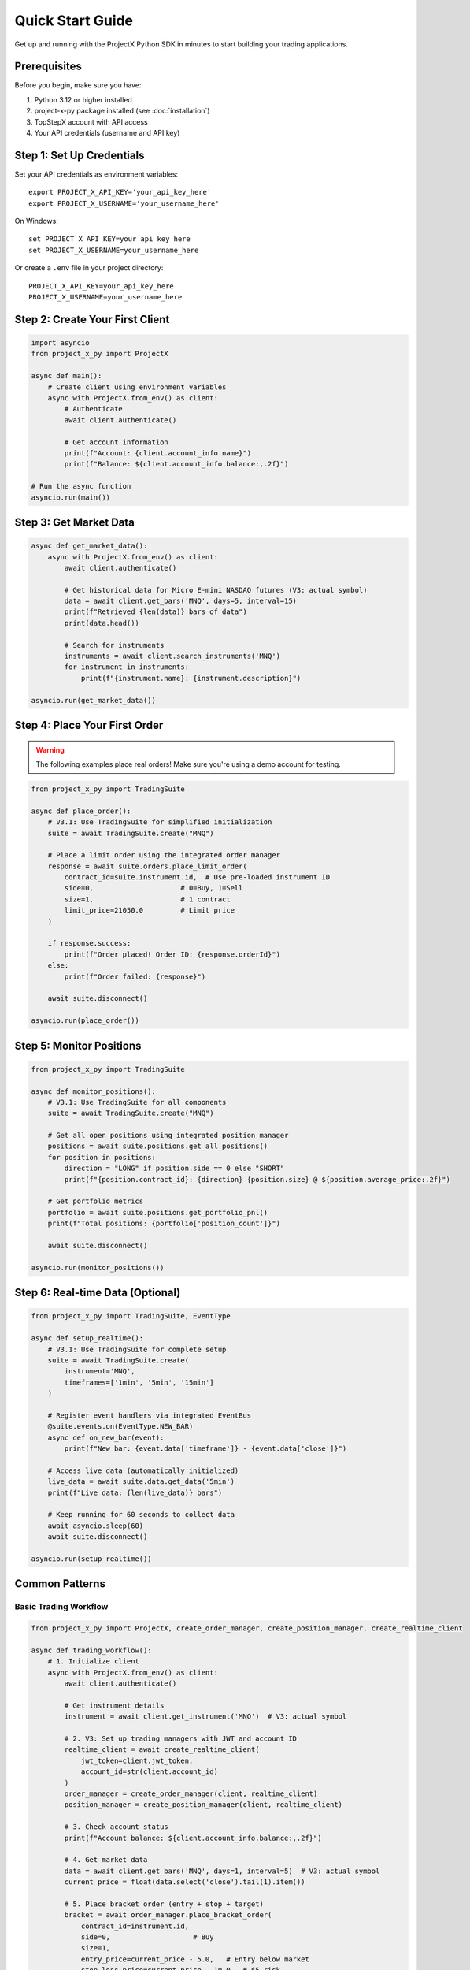 Quick Start Guide
=================

Get up and running with the ProjectX Python SDK in minutes to start building your trading applications.

Prerequisites
-------------

Before you begin, make sure you have:

1. Python 3.12 or higher installed
2. project-x-py package installed (see :doc:`installation`)
3. TopStepX account with API access
4. Your API credentials (username and API key)

Step 1: Set Up Credentials
---------------------------

Set your API credentials as environment variables::

   export PROJECT_X_API_KEY='your_api_key_here'
   export PROJECT_X_USERNAME='your_username_here'

On Windows::

   set PROJECT_X_API_KEY=your_api_key_here
   set PROJECT_X_USERNAME=your_username_here

Or create a ``.env`` file in your project directory::

   PROJECT_X_API_KEY=your_api_key_here
   PROJECT_X_USERNAME=your_username_here

Step 2: Create Your First Client
---------------------------------

.. code-block:: python

   import asyncio
   from project_x_py import ProjectX

   async def main():
       # Create client using environment variables
       async with ProjectX.from_env() as client:
           # Authenticate
           await client.authenticate()
           
           # Get account information
           print(f"Account: {client.account_info.name}")
           print(f"Balance: ${client.account_info.balance:,.2f}")

   # Run the async function
   asyncio.run(main())

Step 3: Get Market Data
-----------------------

.. code-block:: python

   async def get_market_data():
       async with ProjectX.from_env() as client:
           await client.authenticate()
           
           # Get historical data for Micro E-mini NASDAQ futures (V3: actual symbol)
           data = await client.get_bars('MNQ', days=5, interval=15)
           print(f"Retrieved {len(data)} bars of data")
           print(data.head())

           # Search for instruments
           instruments = await client.search_instruments('MNQ')
           for instrument in instruments:
               print(f"{instrument.name}: {instrument.description}")

   asyncio.run(get_market_data())

Step 4: Place Your First Order
-------------------------------

.. warning::
   The following examples place real orders! Make sure you're using a demo account for testing.

.. code-block:: python

   from project_x_py import TradingSuite

   async def place_order():
       # V3.1: Use TradingSuite for simplified initialization
       suite = await TradingSuite.create("MNQ")
       
       # Place a limit order using the integrated order manager
       response = await suite.orders.place_limit_order(
           contract_id=suite.instrument.id,  # Use pre-loaded instrument ID
           side=0,                     # 0=Buy, 1=Sell
           size=1,                     # 1 contract
           limit_price=21050.0         # Limit price
       )

       if response.success:
           print(f"Order placed! Order ID: {response.orderId}")
       else:
           print(f"Order failed: {response}")
       
       await suite.disconnect()

   asyncio.run(place_order())

Step 5: Monitor Positions
-------------------------

.. code-block:: python

   from project_x_py import TradingSuite

   async def monitor_positions():
       # V3.1: Use TradingSuite for all components
       suite = await TradingSuite.create("MNQ")
       
       # Get all open positions using integrated position manager
       positions = await suite.positions.get_all_positions()
       for position in positions:
           direction = "LONG" if position.side == 0 else "SHORT"
           print(f"{position.contract_id}: {direction} {position.size} @ ${position.average_price:.2f}")

       # Get portfolio metrics
       portfolio = await suite.positions.get_portfolio_pnl()
       print(f"Total positions: {portfolio['position_count']}")
       
       await suite.disconnect()

   asyncio.run(monitor_positions())

Step 6: Real-time Data (Optional)
----------------------------------

.. code-block:: python

   from project_x_py import TradingSuite, EventType

   async def setup_realtime():
       # V3.1: Use TradingSuite for complete setup
       suite = await TradingSuite.create(
           instrument='MNQ',
           timeframes=['1min', '5min', '15min']
       )

       # Register event handlers via integrated EventBus
       @suite.events.on(EventType.NEW_BAR)
       async def on_new_bar(event):
           print(f"New bar: {event.data['timeframe']} - {event.data['close']}")

       # Access live data (automatically initialized)
       live_data = await suite.data.get_data('5min')
       print(f"Live data: {len(live_data)} bars")
       
       # Keep running for 60 seconds to collect data
       await asyncio.sleep(60)
       await suite.disconnect()

   asyncio.run(setup_realtime())

Common Patterns
---------------

Basic Trading Workflow
~~~~~~~~~~~~~~~~~~~~~~~

.. code-block:: python

   from project_x_py import ProjectX, create_order_manager, create_position_manager, create_realtime_client

   async def trading_workflow():
       # 1. Initialize client
       async with ProjectX.from_env() as client:
           await client.authenticate()
           
           # Get instrument details
           instrument = await client.get_instrument('MNQ')  # V3: actual symbol
           
           # 2. V3: Set up trading managers with JWT and account ID
           realtime_client = await create_realtime_client(
               jwt_token=client.jwt_token,
               account_id=str(client.account_id)
           )
           order_manager = create_order_manager(client, realtime_client)
           position_manager = create_position_manager(client, realtime_client)

           # 3. Check account status
           print(f"Account balance: ${client.account_info.balance:,.2f}")

           # 4. Get market data
           data = await client.get_bars('MNQ', days=1, interval=5)  # V3: actual symbol
           current_price = float(data.select('close').tail(1).item())

           # 5. Place bracket order (entry + stop + target)
           bracket = await order_manager.place_bracket_order(
               contract_id=instrument.id,
               side=0,                    # Buy
               size=1,
               entry_price=current_price - 5.0,   # Entry below market
               stop_loss_price=current_price - 10.0,  # $5 risk
               take_profit_price=current_price + 5.0  # $10 profit target
           )

           if bracket.success:
               print("Bracket order placed successfully!")

   asyncio.run(trading_workflow())

Market Analysis with Technical Indicators
~~~~~~~~~~~~~~~~~~~~~~~~~~~~~~~~~~~~~~~~~

.. code-block:: python

   from project_x_py.indicators import RSI, SMA, BBANDS, MACD

   async def analyze_market():
       async with ProjectX.from_env() as client:
           await client.authenticate()
           
           # Get data
           data = await client.get_bars('MNQ', days=30, interval=60)  # V3: actual symbol

           # Calculate technical indicators using TA-Lib style functions
           data = RSI(data, period=14)
           data = SMA(data, period=20)
           data = SMA(data, period=50)
           data = BBANDS(data, period=20, std_dev=2.0)
           data = MACD(data, fast_period=12, slow_period=26, signal_period=9)

           # Check latest values
           latest = data.tail(1)
           print(f"Current RSI: {latest['rsi_14'].item():.2f}")
           print(f"Price: ${latest['close'].item():.2f}")
           print(f"SMA(20): ${latest['sma_20'].item():.2f}")
           print(f"SMA(50): ${latest['sma_50'].item():.2f}")
           print(f"MACD: {latest['macd'].item():.4f}")

           # Simple signal logic
           rsi_val = latest['rsi_14'].item()
           price = latest['close'].item()
           sma_20 = latest['sma_20'].item()
           sma_50 = latest['sma_50'].item()
           
           if rsi_val < 30 and price > sma_20 > sma_50:
               print("🟢 Potential BUY signal: Oversold RSI + Uptrend")
           elif rsi_val > 70 and price < sma_20 < sma_50:
               print("🔴 Potential SELL signal: Overbought RSI + Downtrend")

   asyncio.run(analyze_market())

Error Handling
~~~~~~~~~~~~~~

.. code-block:: python

   from project_x_py import ProjectXError, ProjectXOrderError

   async def place_order_with_error_handling():
       try:
           async with ProjectX.from_env() as client:
               await client.authenticate()
               
               instrument = await client.get_instrument('MNQ')  # V3: actual symbol
               # V3: Create realtime client with JWT
               realtime_client = await create_realtime_client(
                   jwt_token=client.jwt_token,
                   account_id=str(client.account_id)
               )
               order_manager = create_order_manager(client, realtime_client)
               
               # Attempt to place order
               response = await order_manager.place_limit_order(
                   contract_id=instrument.id, 
                   side=0, 
                   size=1, 
                   limit_price=21050.0  # V3: realistic MNQ price
               )
               
       except ProjectXOrderError as e:
           print(f"Order error: {e}")
           
       except ProjectXError as e:
           print(f"API error: {e}")
           
       except Exception as e:
           print(f"Unexpected error: {e}")

   asyncio.run(place_order_with_error_handling())

Next Steps
----------

Now that you have the basics working:

1. **Technical Analysis**: Explore the :doc:`comprehensive indicators library <api/indicators>` (55+ TA-Lib compatible indicators)
2. **Learn the API**: Explore the :doc:`API reference <api/client>`
3. **Study Examples**: Check out :doc:`detailed examples <examples/basic_usage>`
4. **Configure Advanced Features**: See :doc:`configuration options <configuration>`
5. **Real-time Trading**: Learn about :doc:`real-time capabilities <user_guide/real_time>`
6. **Risk Management**: Read about :doc:`position management <user_guide/trading>`

Tips for Success
----------------

1. **Start with Demo**: Always test with a simulated account first
2. **Small Sizes**: Use minimal position sizes while learning
3. **Error Handling**: Always wrap API calls in try/catch blocks
4. **Rate Limits**: Be mindful of API rate limits
5. **Logging**: Enable debug logging during development::

      from project_x_py import setup_logging
      setup_logging(level='DEBUG')

Getting Help
------------

If you run into issues:

* Check the :doc:`troubleshooting section <installation>`
* Browse the :doc:`examples directory <examples/basic_usage>`
* Review the :doc:`API documentation <api/client>`
* Open an issue on `GitHub <https://github.com/TexasCoding/project-x-py/issues>`_ 
